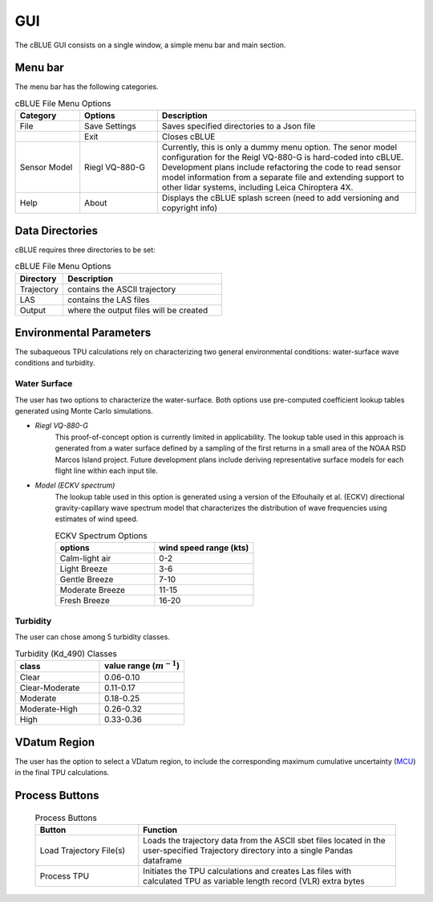 GUI
=================

The cBLUE GUI consists on a single window, a simple menu bar and main section.

.. image:: ../images/GUI.png

Menu bar
********

The menu bar has the following categories.

.. csv-table:: cBLUE File Menu Options
	:header: Category, Options, Description
	:widths: 5, 6, 20
	
	File, Save Settings, Saves specified directories to a Json file
	.., Exit, Closes cBLUE		
	Sensor Model, Riegl VQ-880-G, "Currently, this is only a dummy menu option.  The senor model configuration for the Reigl VQ-880-G is hard-coded into cBLUE.  Development plans include refactoring the code to read sensor model information from a separate file and extending support to other lidar systems, including Leica Chiroptera 4X."
	Help, About, Displays the cBLUE splash screen (need to add versioning and copyright info)

Data Directories
****************

cBLUE requires three directories to be set:

.. csv-table:: cBLUE File Menu Options
	:header: Directory, Description
	:widths: 6, 20
	
	Trajectory, contains the ASCII trajectory 
	LAS, contains the LAS files
	Output, where the output files will be created

Environmental Parameters
************************

The subaqueous TPU calculations rely on characterizing two general environmental conditions:  water-surface wave conditions and turbidity.

Water Surface
-------------
The user has two options to characterize the water-surface. Both options use pre-computed coefficient lookup tables generated using Monte Carlo simulations.

* *Riegl VQ-880-G*
	This proof-of-concept option is currently limited in applicability. The lookup table used in this approach is generated from a water surface defined by a sampling of the first returns in a small area of the NOAA RSD Marcos Island project. Future development plans include deriving representative surface models for each flight line within each input tile.

* *Model (ECKV spectrum)*
	The lookup table used in this option is generated using a version of the Elfouhaily et al. (ECKV) directional gravity-capillary wave spectrum model that characterizes the distribution of wave frequencies using estimates of wind speed.
	
	.. csv-table:: ECKV Spectrum Options
		:header: options, wind speed range (kts)
		:widths: 10, 10
		
		Calm-light air, 0-2
		Light Breeze, 3-6
		Gentle Breeze, 7-10
		Moderate Breeze, 11-15
		Fresh Breeze, 16-20
	
Turbidity
---------
The user can chose among 5 turbidity classes.

.. csv-table:: Turbidity (Kd_490) Classes
	:header: class, value range (:math:`m^{-1}`)
	:widths: 10, 10
	
	Clear, 0.06-0.10
	Clear-Moderate, 0.11-0.17
	Moderate, 0.18-0.25
	Moderate-High, 0.26-0.32
	High, 0.33-0.36

VDatum Region
*************

The user has the option to select a VDatum region, to include the corresponding maximum cumulative uncertainty (MCU_) in the final TPU calculations.  

.. _MCU: https://vdatum.noaa.gov/docs/est_uncertainties.html

Process Buttons
***************

	.. csv-table:: Process Buttons
		:header: Button, Function
		:widths: 20, 50
		
		Load Trajectory File(s), Loads the trajectory data from the ASCII sbet files located in the user-specified Trajectory directory into a single Pandas dataframe
		Process TPU, Initiates the TPU calculations and creates Las files with calculated TPU as variable length record (VLR) extra bytes

